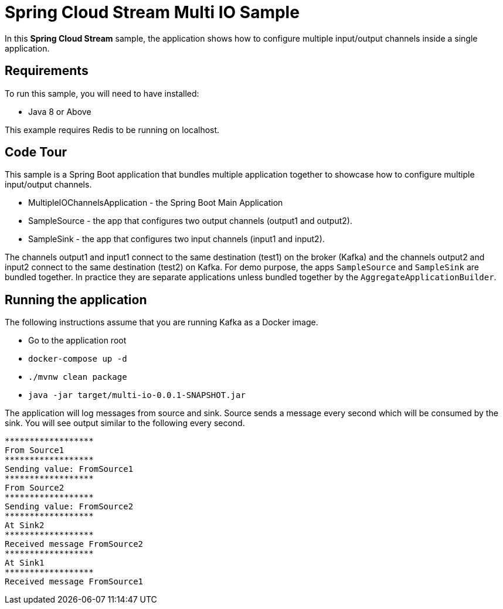Spring Cloud Stream Multi IO Sample
====================================

In this *Spring Cloud Stream* sample, the application shows how to configure multiple input/output channels inside a single application.

## Requirements

To run this sample, you will need to have installed:

* Java 8 or Above

This example requires Redis to be running on localhost.

## Code Tour

This sample is a Spring Boot application that bundles multiple application together to showcase how to configure multiple input/output channels.

* MultipleIOChannelsApplication - the Spring Boot Main Application
* SampleSource - the app that configures two output channels (output1 and output2).
* SampleSink - the app that configures two input channels (input1 and input2).

The channels output1 and input1 connect to the same destination (test1) on the broker (Kafka) and the channels output2 and
input2 connect to the same destination (test2) on Kafka.
For demo purpose, the apps `SampleSource` and `SampleSink` are bundled together.
In practice they are separate applications unless bundled together by the `AggregateApplicationBuilder`.

## Running the application

The following instructions assume that you are running Kafka as a Docker image.

* Go to the application root
* `docker-compose up -d`

* `./mvnw clean package`

* `java -jar target/multi-io-0.0.1-SNAPSHOT.jar`

The application will log messages from source and sink.
Source sends a message every second which will be consumed by the sink.
You will see output similar to the following every second.

```
******************
From Source1
******************
Sending value: FromSource1
******************
From Source2
******************
Sending value: FromSource2
******************
At Sink2
******************
Received message FromSource2
******************
At Sink1
******************
Received message FromSource1
```